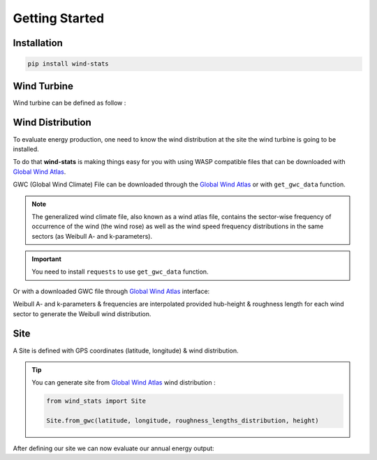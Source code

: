 .. _getting_started:

===============
Getting Started
===============


Installation
------------

.. raw:: html

    <div class="container">
        <div class="row">
            <div class="col-lg-6 col-md-6 col-sm-12 col-xs-12 d-flex mx-auto install-block">
                <div class="card install-card shadow w-100">
                <div class="card-header">
                    Install with Pip
                </div>
                <div class="card-body">
                    <p class="card-text">
                        <b>wind-stats</b> can be installed via pip from 
                        <a class="reference external" href="https://pypi.org/project/wind-stats">PyPI</a>.
                    </p>
                </div>
                <div class="card-footer text-muted">

.. code-block:: bash

   pip install wind-stats

.. raw:: html

                </div>
                </div>
            </div>
        </div>
    </div>

Wind Turbine
------------

Wind turbine can be defined as follow : 

.. ipython:: python

    from wind_stats import WindTurbine
    from wind_stats.units import units

    # https://en.wind-turbine-models.com/turbines/1467-siemens-swt-3.3-130-ln
    # Power curve data

    wind_speed = [3, 4, 5, 6, 7, 8, 9, 10, 11, 12, 13, 14, 15, 16, 17, 18, 19, 20, 21, 22, 23, 24, 25] * units("m/s")
    power = [43., 184., 421., 778., 1270., 1905., 2593., 3096., 3268., 3297., 3300., 3300., 3300., 3300., 3300., 3300., 3300., 3300., 3300., 3300., 3300., 3300., 3300. ] * units.kW
    
    wind_turbine = WindTurbine("Siemens SWT-3.3-130 LN",(wind_speed, power), 130, 135)
    wind_turbine

.. ipython:: python

    @savefig power_curve.png
    In [1]: import matplotlib.pyplot as plt
       ...: plt.xlabel("Wind speeds [m/s]")
       ...: plt.ylabel("Power [kW]")
       ...: plt.grid()
       ...: plt.plot(wind_speed.m, power.m, color="gold")

.. ipython::
    :okwarning:

    @savefig power_coefficients.png
    In [1]: wind_speed, cp = wind_turbine.get_power_coefficients()
       ...: plt.figure(figsize=(10,6))
       ...: plt.plot(wind_speed, cp, label="power coefficient")
       ...: plt.hlines(16/27, 0, 25,color = "red", label="Betz limit")
       ...: plt.title("$C_p$ Power coefficient")
       ...: plt.xlabel("Wind speed [m/s]")
       ...: plt.ylabel("$C_p$ [-]")
       ...: plt.xlim(3, 25)
       ...: plt.ylim(0, 0.7)
       ...: plt.grid()
       ...: plt.legend();

    In [1]: plt.show()

Wind Distribution
-----------------

To evaluate energy production, one need to know the wind distribution at the site the wind turbine is going to be installed.

To do that **wind-stats** is making things easy for you with using WASP compatible files that can be downloaded with `Global Wind Atlas`_.

GWC (Global Wind Climate) File can be downloaded through the `Global Wind Atlas`_ or with ``get_gwc_data`` function.

.. note::

    The generalized wind climate file, also known as a wind atlas file,
    contains the sector-wise frequency of occurrence of the wind (the wind rose) as well as
    the wind speed frequency distributions in the same sectors (as Weibull A- and k-parameters).

.. important::
    You need to install ``requests`` to use ``get_gwc_data`` function.


.. _`Global Wind Atlas`: https://globalwindatlas.info/

.. seealso::
    
    More options are available to generate wind distribution.


.. ipython::
    .. :verbatim:

    In [1]: from wind_stats import get_gwc_data

    In [2]: latitude, longitude = 48.4569 , 5.583

    In [3]: gwc_data = get_gwc_data(latitude, longitude)

    In [4]: gwc_data
    Out[4]: 
    <xarray.Dataset>
    Dimensions:    (height: 5, roughness: 5, sector: 12)
    Coordinates:
    * roughness  (roughness) float64 0.0 0.03 0.1 0.4 1.5
    * height     (height) float64 10.0 50.0 100.0 150.0 200.0
    * sector     (sector) float64 0.0 30.0 60.0 90.0 ... 240.0 270.0 300.0 330.0
    Data variables:
        A          (roughness, height, sector) float64 5.75 6.79 7.73 ... 6.31 5.83
        k          (roughness, height, sector) float64 2.025 2.084 ... 1.916 2.057
        frequency  (roughness, sector) float64 3.72 5.19 9.26 ... 10.25 6.12 4.17
    Attributes:
        coordinates:  (5.583, 48.444)


Or with a downloaded GWC file through `Global Wind Atlas`_ interface:

.. ipython::
    :verbatim:

    In [14]: from wind_stats import GWAReader

    In [15]: with open("gwa3_gwc_j9mubhkw.lib") as f:
       ....:    gwc_data = GWAReader.load(f)
       ....:

Weibull A- and k-parameters & frequencies are interpolated provided hub-height & roughness
length for each wind sector to generate the Weibull wind distribution.

.. seealso::
    :ref:`roughness_length` user guide can help you evaluate roughness length at your site.

.. ipython:: python

    from wind_stats import WindDistribution
    import matplotlib.pyplot as plt

    roughness_lengths_distribution = [1, 1, 1, 0.9, 0.7, 0.7, 1, 1 , 1, 1, 1, 1]

    wind_distribution = WindDistribution.from_gwc(
        gwc_data,
        roughness_lengths_distribution,
        wind_turbine.hub_height.m
    )
    wind_distribution

.. image:: _static/wind_distribution.png

.. ipython:: python
    :suppress:

    from matplotlib.ticker import PercentFormatter
    from wind_stats.gwa_reader import get_gwc_data, get_weibull_parameters

    roughness_lengths_distribution = [1, 1, 1, 0.9, 0.7, 0.7, 1, 1 , 1, 1, 1, 1]

    wind_sectors = gwc_data.sector
    A, k, frequencies = get_weibull_parameters(gwc_data, roughness_lengths_distribution, 135)
    wind_distribution = WindDistribution.from_gwc(gwc_data, roughness_lengths_distribution, 135)

    plt.figure(figsize=(15,10))
    theta = wind_sectors * 2 * np.pi / 360
    width =  2 * np.pi / 12

    ax = plt.subplot(221, projection='polar')
    ax.bar(theta, frequencies, width=width, color="blue", bottom=0.0, alpha=1, label="frequencies")
    ax.set_theta_zero_location("N")
    ax.set_theta_direction(-1)
    ax.yaxis.set_major_formatter(PercentFormatter(xmax=100))
    ax.set_title("Wind frequency rose", size=15)
    plt.xlabel("Sector angle [°]")

    ax = plt.subplot(222, projection='polar')
    ax.bar(theta, roughness_lengths_distribution, width=width, color="black", bottom=0.0, alpha=0.8, label="Roughness length [m]")
    ax.set_theta_zero_location("N")
    ax.set_theta_direction(-1)
    plt.ylim(0,1.5)
    plt.xlabel("Sector angle [°]")
    label_position=ax.get_rlabel_position()
    ax.set_rlabel_position(60)
    # ax.set_rticks([0, 0.2, 0.4, 0.6, 0.8, 1,1.2, 1.4], minor=False)  # Less radial ticks
    ax.tick_params(axis='y', colors='lightgrey')
    ax.set_title("Roughness length rose", size=15)

    wind_speeds = np.linspace(0, 25, 100)
    ax = plt.subplot(212)

    plt.xlabel("Wind speed [m/s]", size=18)
    plt.ylabel("PDF [%]", size=18)
    plt.title("Wind distribution", size=20)

    plt.xlim(left=0, right=25)
    plt.grid(True)
    ax.yaxis.set_major_formatter(PercentFormatter(xmax=1))
    pdf = wind_distribution.pdf(wind_speeds)
    plt.fill_between(wind_speeds, pdf,color = "red", linewidth=3, alpha=0.4)
    plt.ylim(bottom=0)
    plt.savefig("wind_distribution.png")



Site
----

A Site is defined with GPS coordinates (latitude, longitude) & wind distribution.

.. ipython:: python

    from wind_stats import Site

    site = Site(latitude, longitude, wind_distribution)

.. tip::

    You can generate site from `Global Wind Atlas`_ wind distribution :

    .. code-block:: python

        from wind_stats import Site

        Site.from_gwc(latitude, longitude, roughness_lengths_distribution, height)
    



After defining our site we can now evaluate our annual energy output:

.. ipython:: python

    annual_energy = wind_turbine.get_annual_energy_production(site).to("MWh")
    print(annual_energy)

.. ipython:: python

    energy = wind_turbine.get_energy_production(site, 3 * units.months).to("MWh")
    print(energy)

.. _`Global Wind Atlas`: https://globalwindatlas.info/